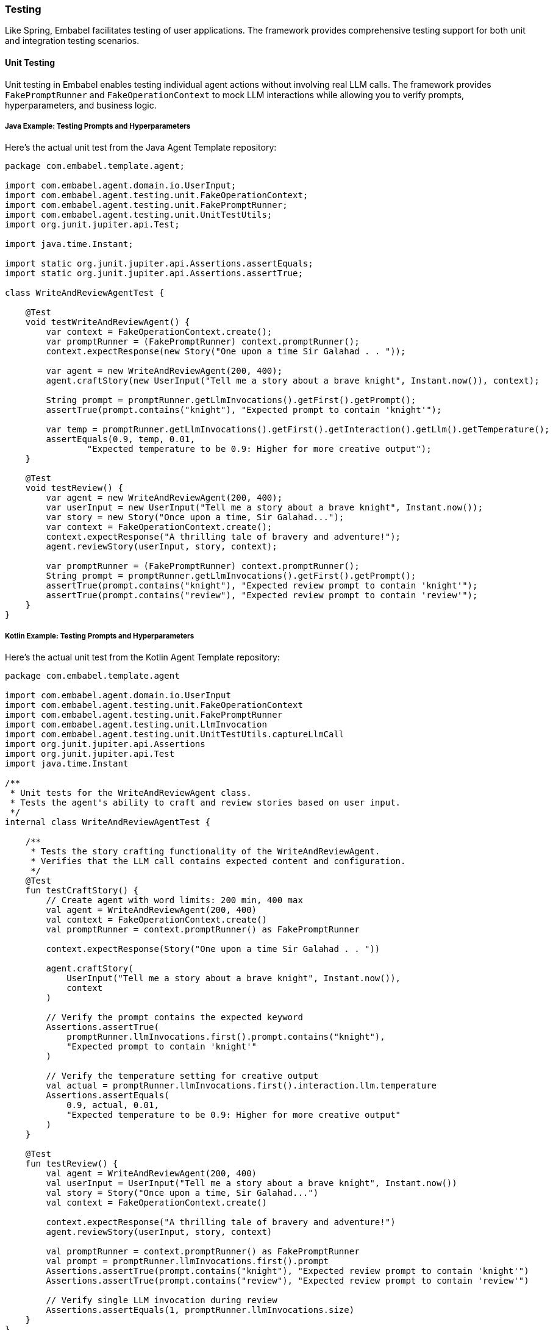 [[reference.testing]]
=== Testing

Like Spring, Embabel facilitates testing of user applications.
The framework provides comprehensive testing support for both unit and integration testing scenarios.

==== Unit Testing

Unit testing in Embabel enables testing individual agent actions without involving real LLM calls.
The framework provides `FakePromptRunner` and `FakeOperationContext` to mock LLM interactions while allowing you to verify prompts, hyperparameters, and business logic.

===== Java Example: Testing Prompts and Hyperparameters

Here's the actual unit test from the Java Agent Template repository:

[source,java]
----
package com.embabel.template.agent;

import com.embabel.agent.domain.io.UserInput;
import com.embabel.agent.testing.unit.FakeOperationContext;
import com.embabel.agent.testing.unit.FakePromptRunner;
import com.embabel.agent.testing.unit.UnitTestUtils;
import org.junit.jupiter.api.Test;

import java.time.Instant;

import static org.junit.jupiter.api.Assertions.assertEquals;
import static org.junit.jupiter.api.Assertions.assertTrue;

class WriteAndReviewAgentTest {
    
    @Test
    void testWriteAndReviewAgent() {
        var context = FakeOperationContext.create();
        var promptRunner = (FakePromptRunner) context.promptRunner();
        context.expectResponse(new Story("One upon a time Sir Galahad . . "));

        var agent = new WriteAndReviewAgent(200, 400);
        agent.craftStory(new UserInput("Tell me a story about a brave knight", Instant.now()), context);

        String prompt = promptRunner.getLlmInvocations().getFirst().getPrompt();
        assertTrue(prompt.contains("knight"), "Expected prompt to contain 'knight'");

        var temp = promptRunner.getLlmInvocations().getFirst().getInteraction().getLlm().getTemperature();
        assertEquals(0.9, temp, 0.01,
                "Expected temperature to be 0.9: Higher for more creative output");
    }

    @Test
    void testReview() {
        var agent = new WriteAndReviewAgent(200, 400);
        var userInput = new UserInput("Tell me a story about a brave knight", Instant.now());
        var story = new Story("Once upon a time, Sir Galahad...");
        var context = FakeOperationContext.create();
        context.expectResponse("A thrilling tale of bravery and adventure!");
        agent.reviewStory(userInput, story, context);

        var promptRunner = (FakePromptRunner) context.promptRunner();
        String prompt = promptRunner.getLlmInvocations().getFirst().getPrompt();
        assertTrue(prompt.contains("knight"), "Expected review prompt to contain 'knight'");
        assertTrue(prompt.contains("review"), "Expected review prompt to contain 'review'");
    }
}
----

===== Kotlin Example: Testing Prompts and Hyperparameters

Here's the actual unit test from the Kotlin Agent Template repository:

[source,kotlin]
----
package com.embabel.template.agent

import com.embabel.agent.domain.io.UserInput
import com.embabel.agent.testing.unit.FakeOperationContext
import com.embabel.agent.testing.unit.FakePromptRunner
import com.embabel.agent.testing.unit.LlmInvocation
import com.embabel.agent.testing.unit.UnitTestUtils.captureLlmCall
import org.junit.jupiter.api.Assertions
import org.junit.jupiter.api.Test
import java.time.Instant

/**
 * Unit tests for the WriteAndReviewAgent class.
 * Tests the agent's ability to craft and review stories based on user input.
 */
internal class WriteAndReviewAgentTest {

    /**
     * Tests the story crafting functionality of the WriteAndReviewAgent.
     * Verifies that the LLM call contains expected content and configuration.
     */
    @Test
    fun testCraftStory() {
        // Create agent with word limits: 200 min, 400 max
        val agent = WriteAndReviewAgent(200, 400)
        val context = FakeOperationContext.create()
        val promptRunner = context.promptRunner() as FakePromptRunner

        context.expectResponse(Story("One upon a time Sir Galahad . . "))

        agent.craftStory(
            UserInput("Tell me a story about a brave knight", Instant.now()),
            context
        )

        // Verify the prompt contains the expected keyword
        Assertions.assertTrue(
            promptRunner.llmInvocations.first().prompt.contains("knight"),
            "Expected prompt to contain 'knight'"
        )

        // Verify the temperature setting for creative output
        val actual = promptRunner.llmInvocations.first().interaction.llm.temperature
        Assertions.assertEquals(
            0.9, actual, 0.01,
            "Expected temperature to be 0.9: Higher for more creative output"
        )
    }

    @Test
    fun testReview() {
        val agent = WriteAndReviewAgent(200, 400)
        val userInput = UserInput("Tell me a story about a brave knight", Instant.now())
        val story = Story("Once upon a time, Sir Galahad...")
        val context = FakeOperationContext.create()
        
        context.expectResponse("A thrilling tale of bravery and adventure!")
        agent.reviewStory(userInput, story, context)

        val promptRunner = context.promptRunner() as FakePromptRunner
        val prompt = promptRunner.llmInvocations.first().prompt
        Assertions.assertTrue(prompt.contains("knight"), "Expected review prompt to contain 'knight'")
        Assertions.assertTrue(prompt.contains("review"), "Expected review prompt to contain 'review'")
        
        // Verify single LLM invocation during review
        Assertions.assertEquals(1, promptRunner.llmInvocations.size)
    }
}
----

===== Key Testing Patterns Demonstrated

**Testing Prompt Content:**

- Use `context.getLlmInvocations().getFirst().getPrompt()` to get the actual prompt sent to the LLM
- Verify that key domain data is properly included in the prompt using `assertTrue(prompt.contains(...))`

**Testing Tool Group Configuration:**

- Access tool groups via `getInteraction().getToolGroups()`
- Verify expected tool groups are present or absent as required

**Testing with Spring Dependencies:**

- Mock Spring-injected services like `HoroscopeService` using standard mocking frameworks - Pass mocked dependencies to agent constructor for isolated unit testing

===== Testing Multiple LLM Interactions

[source,java]
----
@Test
void shouldHandleMultipleLlmInteractions() {
    // Arrange
    UserInput input = new UserInput("Write about space exploration");
    Story story = new Story("The astronaut gazed at Earth...");
    ReviewedStory review = new ReviewedStory("Compelling narrative with vivid imagery.");
    
    // Set up expected responses in order
    context.expectResponse(story);
    context.expectResponse(review);

    // Act
    Story writtenStory = agent.writeStory(input, context);
    ReviewedStory reviewedStory = agent.reviewStory(writtenStory, context);

    // Assert
    assertEquals(story, writtenStory);
    assertEquals(review, reviewedStory);
    
    // Verify both LLM calls were made
    List<LlmInvocation> invocations = context.getLlmInvocations();
    assertEquals(2, invocations.size());
    
    // Verify first call (writer)
    LlmInvocation writerCall = invocations.get(0);
    assertEquals(0.8, writerCall.getInteraction().getLlm().getTemperature(), 0.01);
    
    // Verify second call (reviewer)
    LlmInvocation reviewerCall = invocations.get(1);
    assertEquals(0.2, reviewerCall.getInteraction().getLlm().getTemperature(), 0.01);
}
----

===== Common Testing Pitfalls to Avoid

**❌ Not Setting Expected Responses:**

[source,java]
----
@Test
void badTest() {
    // This will throw IllegalStateException
    agent.writeStory(input, context); // No expectResponse() called!
}
----

**✅ Always Set Expected Responses:**

[source,java]
----
@Test
void goodTest() {
    context.expectResponse(new Story("Expected story"));
    Story result = agent.writeStory(input, context);
    // Test passes
}
----

**❌ Wrong Response Type:**

[source,java]
----
@Test
void badTypeTest() {
    context.expectResponse("String instead of Story"); // Wrong type!
    agent.writeStory(input, context); // Will throw ClassCastException
}
----

**✅ Correct Response Type:**

[source,java]
----
@Test
void goodTypeTest() {
    context.expectResponse(new Story("Correct type"));
    Story result = agent.writeStory(input, context);
    // Test passes
}
----

===== Testing Tool Objects and Domain Methods

[source,java]
----
@Test
void shouldTestDomainObjectTools() {
    // Arrange
    Customer customer = new Customer("John Doe", LoyaltyLevel.GOLD);
    CustomerAnalysis expectedAnalysis = new CustomerAnalysis("High value customer");
    context.expectResponse(expectedAnalysis);

    // Act - action that uses customer's @Tool methods
    var result = agent.analyzeCustomer(customer, context);

    // Assert
    assertEquals(expectedAnalysis, result);
    
    // Verify that domain object methods are available as tools
    var invocation = context.getLlmInvocations().get(0);
    List<ToolCallback> tools = invocation.getInteraction().getToolCallbacks();
    
    // Verify customer discount tool is available
    assertTrue(tools.stream()
        .anyMatch(tool -> tool.getName().contains("loyaltyDiscount")));
}
----

==== Integration Testing

Integration testing exercises complete agent workflows with real or mock external services while still avoiding actual LLM calls for predictability and speed.

===== Spring Boot Test Setup

[source,java]
----
@SpringBootTest
@TestPropertySource(properties = {
    "embabel.agent.llm.default-model=test-model",
    "embabel.agent.verbosity.debug=true"
})
class WriteAndReviewAgentIntegrationTest {

    @Autowired
    private AgentPlatform agentPlatform;
    
    @MockBean
    private LlmOperations llmOperations;
    
    @Test
    void shouldExecuteCompleteWorkflow() throws Exception {
        // Arrange
        UserInput input = new UserInput("Write about artificial intelligence");
        
        // Mock LLM responses
        when(llmOperations.createObject(contains("Write a story"), eq(Story.class)))
            .thenReturn(new Story("AI will transform our world..."));
        when(llmOperations.createObject(contains("Review this story"), eq(ReviewedStory.class)))
            .thenReturn(new ReviewedStory("Excellent exploration of AI themes."));

        // Act
        AgentInvocation<ReviewedStory> invocation = 
            AgentInvocation.create(agentPlatform, ReviewedStory.class);
        ReviewedStory result = invocation.invoke(input);

        // Assert
        assertNotNull(result);
        assertEquals("Excellent exploration of AI themes.", result.getText());
        
        // Verify LLM interactions
        verify(llmOperations, times(2)).createObject(any(String.class), any(Class.class));
    }
}
----

This comprehensive testing approach ensures your agents work correctly while maintaining fast, reliable tests that don't depend on external LLM services.